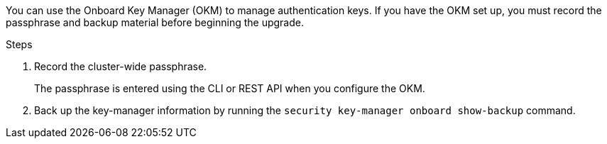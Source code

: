 You can use the Onboard Key Manager (OKM) to manage authentication keys. If you have the OKM set up, you must record the passphrase and backup material before beginning the upgrade.

.Steps

. Record the cluster-wide passphrase.
+
The passphrase is entered using the CLI or REST API when you configure the OKM.
. Back up the key-manager information by running the `security key-manager onboard show-backup` command.

// 2023 APR 11, BURT 1519747
// 5 MAR 2021:  formatted from CMS
